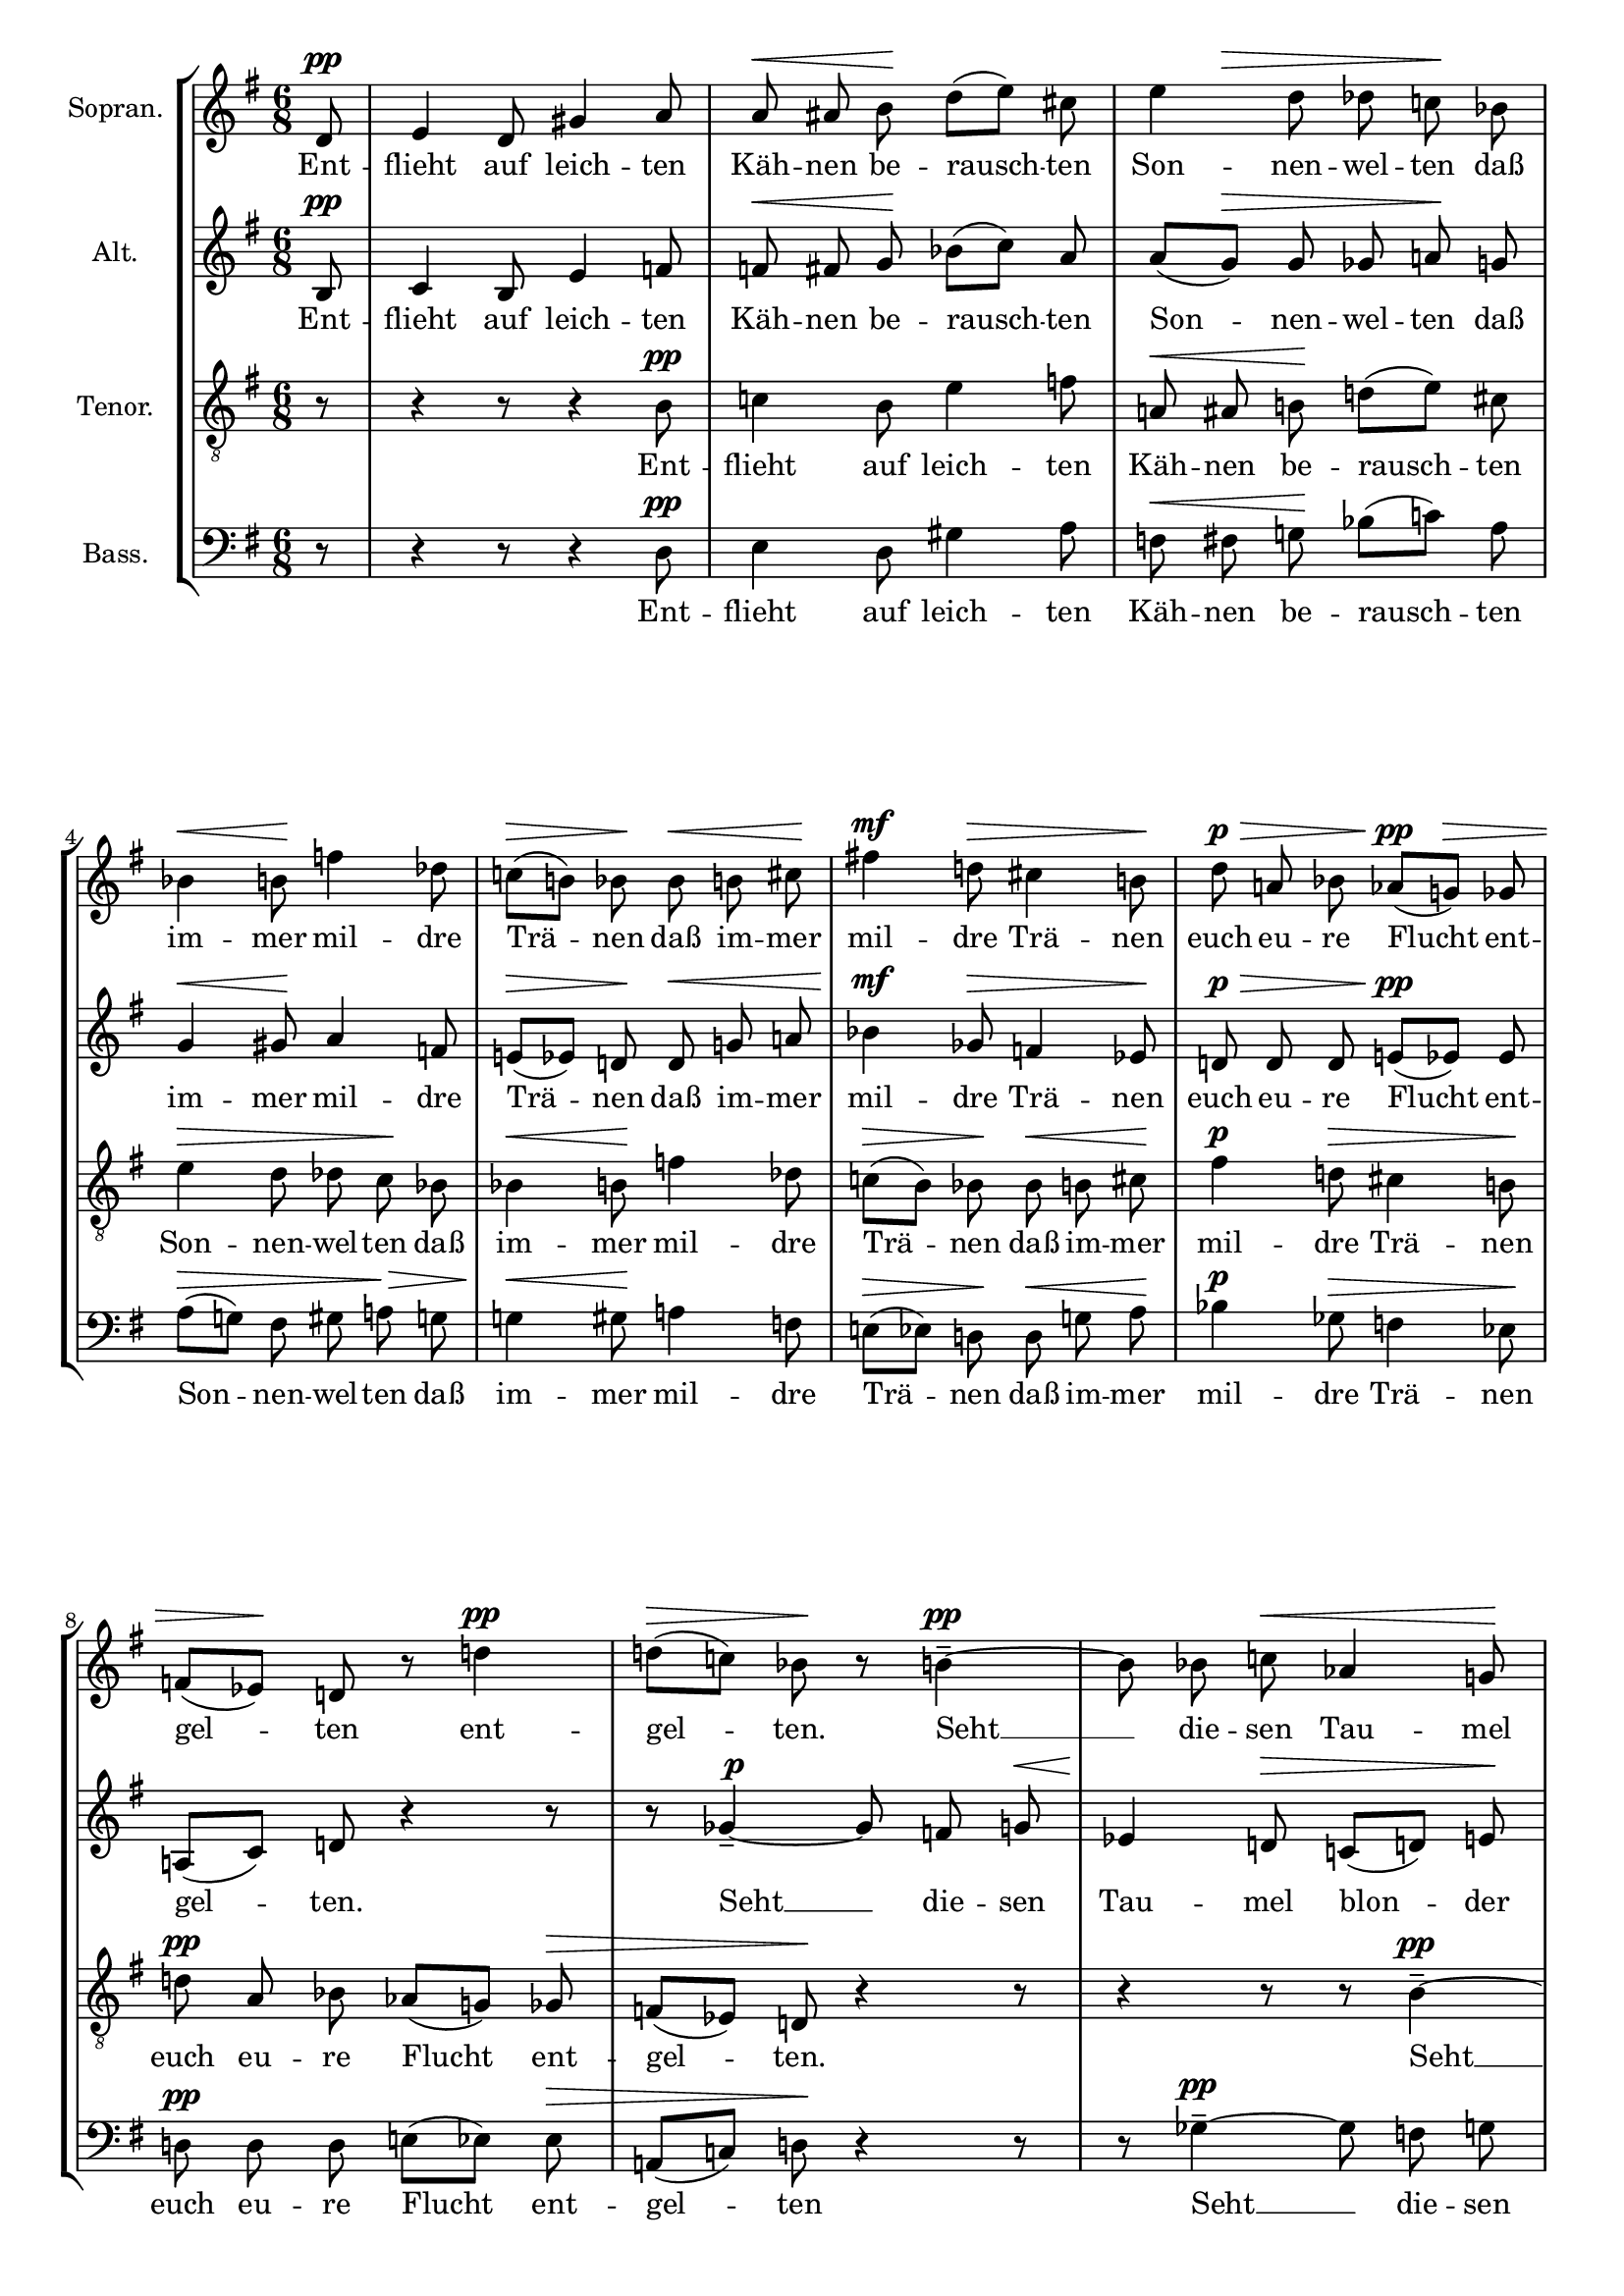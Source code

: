 \version "2.24.3"

\header {
  tagline = ""
}

#(set-global-staff-size 18)

global = {
  \key g \major
  \time 6/8
  \partial 8
  \autoBeamOff
}

soprano = \relative d' {
  \global
  d8 \pp  |
  % measure 1
  e4 d8 gis4 a8 |
  % measure 2
  a \< ais b \! d([ e]) cis |
  % measure 3
  \after 8 \> e4 d8 des \undo \omit Staff.AccidentalCautionary  c! \! bes |
  % measure 4
  bes4 \< b8 \! f'!4 des8 |
  % measure 5
  c!([ \> b!]) bes \! bes \< b cis \! |
  % measure 6
  fis!4 \mf d!8 \> cis4 b!8 \!  |
  % measure 7
  d \p \> a! bes aes([ \pp g! \>]) ges |
  % measure 8
  f!([ es \!]) d! r8 d'! 4\pp |
  % measure 9
  d!8 [(  \> c!)] bes \! r b!4-- ~ \pp |
  % measure 10
  b8 bes c! \< aes4 g!8 \! |
  % measure 11
  fis!8 \> ([g!]) a! \! r16 ^\markup \italic "hervortretend"  f \p \< fis g \! bes[( aes ~)] |
  % measure 12
  aes16 \> g! f e! \! r f! \p \< fis gis e'![( \! f8)] e!16 |
  % measure 13
  g! [( \mf f)] d! \> g,!-. fis!-. b!-. \> r e!8 [( \p es )] aes,16 |
  % measure 14
  g!8-- \> c! \! r16 f,! \pp \< f fis \! a!8[( g!16 )] ges |
  % measure 15
  ges \> f \! r e! \p f! \< fis \after 8 \! dis'4 e!8 |
  % measure 16
  d![( \> es )] d \! r4 r16 ges,-. \pp |
  % measure 17
  f!8-. \> b!-. \! r r4 d,!8 \ppp |

}

sopranoLyrics = \lyricmode {
  Ent -- flieht auf leich -- ten Käh -- nen
  be -- rausch -- ten Son -- nen -- wel -- ten
  daß im -- mer mil -- dre Trä -- nen
  daß im -- mer mil -- dre Trä -- nen
  euch eu -- re Flucht ent -- gel -- ten
  ent -- gel -- ten.
  Seht __ die -- sen Tau -- mel
  blon -- der licht -- blau -- er Traum -- ge -- wal -- ten
  und trunk -- ner Won -- nen
  son -- der Ver -- zü -- ckung sich __ ent -- fal -- ten.
  Daß nicht der sü -- ße Schau -- er
  in neu -- es Leid euch hül -- le
  euch hül -- le. __
}

alto = \relative b {
  \global
  b8 \pp |
  % measure 1
  c4 b8 e4 f!8 |
  % measure 2
  f! \< fis g \! bes([ c]) a |
  % measure 3
  a([ g \> ]) g ges a! \! g |
  % measure 4
  g4 \< gis8 \! a4 f!8 |
  % measure 5
  e!([ \> es]) d! \! d \< g! a! |
  % measure 6
  bes4 \mf ges8 \> f!4 es8 \! |
  % measure 7
  d! \p \> d d e!([ \pp es]) es |
  % measure 8
  a,![( c)] d! r4 r8 |
  % measure 9
  r8 ges4-- ~ \tweak self-alignment-X -1 \p ges8 f g! \< |
  % measure 10
  es4 \! d!8 \> c![( d!)] e! \! |
  % measure 11
  r16 ^\markup \italic "hervortretend" c! \p cis d! f[( \! es ~)] es \! d! c! b! \! r16 c \p |
  % measure 12
  d! \< e! b'[( c!8 \! )] b!16 d![( \mf c!)] a! \> d,-. cis-. fis!-. \! |
  % measure 13
  r16 b!8[( \p bes)] es,16 \> d!8-- g!-- \! r16 c! \pp |
  b! \< cis e!8 [( \! d!16)] des \> des c! \! r bes, \pp c! cis |
  a'!4 \< bes8 \! a![( \> bes!)] a \! |
  r4 aes8-- \ppp g!4-- \> c!8-- \! |
  r4 r8 r4 b,!8 \ppp |



}

altoLyrics = \lyricmode {
  Ent -- flieht auf leich -- ten Käh -- nen
  be -- rausch -- ten Son -- nen -- wel -- ten
  daß im -- mer mil -- dre Trä -- nen
  daß im -- mer mil -- dre Trä -- nen
  euch eu -- re Flucht ent -- gel -- ten.
  Seht __ die -- sen Tau -- mel blon -- der licht -- blau -- er Traum -- ge -- wal -- ten
  und trunk -- ner Won -- nen son -- der Ver -- zü -- ckung sich __ ent -- fal -- ten.
  Daß nicht der sü -- ße Scha -- er in neu -- es Leid euch hül -- le
  euch hül -- le. __
}

tenor = \relative b {
  \clef "G_8"
  \global
  r8
  % measure 1
  r4 r8 r4 b8 \pp |
  % measure 2
  c!4 b8 e4 f8 |
  % measure 3
  a,! \< ais b! \! d!([ e]) cis |
  % measure 4
  e4 \> d8 des c \! bes |
  % measure 5
  bes4 \< b8 \! f'4 des8 |
  % measure 6
  c![( \> b )] bes \! bes \< b  cis \! |
  % measure 7
  fis4 \p d!8 \> cis4 b!8 \! |
  % measure 8
  d! \pp a bes aes[( g!)] ges \> |
  % measure 9
  f[( es)] d! \! r4 r8
  % measure 10
  r4 r8 r b'4-- ~ \pp |
  % measure 11
  b8 bes c! \after 4 \! aes4 \< g!8 |
  % measure 12
  fis8[( \> g!)] \! a! r16 f \p \< ^\markup \italic "hervortretend" fis g! \! bes[( aes~ )] |
  % measure 13
  aes \> g! f e! \! r f! \p \< fis gis \! e'[( f8)] e!16 |
  % measure 14
  g![( \p f)] d! \> g,!-. fis!-. b-. \! r e!8[( \pp es)] aes,16 |
  % measure 15
  g!8-- \> c!-- \! r16 f,16 \pp \< f fis a!8 [( \! g!16)] ges |
  % measure 16
  ges16 \> f \! r16 e! \tweak self-alignment-X #1 \pp \< f fis \! dis'4 \> e!8 \! |
  % measure 17
  d!4. \ppp \> ^\markup \italic "kaum hörbar" es8 \! r8 r |
}

tenorLyrics =  \lyricmode {
  Ent -- flieht auf leich -- ten Käh -- nen
  be -- rausch -- ten Son -- nen -- wel -- ten
  daß im -- mer mil -- dre Trä -- nen
  daß im -- mer mil -- dre Trä -- nen
  euch eu -- re Flucht ent -- gel -- ten.
  Seht __ die -- sen Tau -- mel blon -- der licht -- blau -- er Traum -- ge -- wal -- ten
  und trunk -- ner Won -- nen son -- der Ver -- zü -- ckung sich __ ent -- fal -- ten.
  Daß nicht der sü -- ße Schau -- er in neu -- es Leid euch hül -- le. __
}

bass = \relative d {
  \clef bass
  \global
  r8
  % measure 1
  r4 r8 r4 d8 \pp |
  % measure 2
  e4 d8 gis4 a8 |
  % measure 3
  f \< fis g! \! bes[( c!)] a |
  % measure 4
  a[( \> g! )] fis gis a! \> g |
  % measure 5
  g!4 \< gis8 \! a!4 f8 |
  % measure 6
  e!8[( \> es)] d! \! d \< g! a \! |
  % measure 7
  bes4 \p ges8 \> f4 es8 \! |
  % measure 8
  d! \pp d d e![( es)] es \> |
  % measure 9
  a,![( c!)] d! \! r4 r8 |
  % measure 10
  r8 ges4-- ~ \pp ges8 f g |
  % measure 11
  es4 \< d!8 \! c![( \> d! )] e! \! |
  % measure 12
  r16 ^\markup \italic "hervortretend" c! \p \< cis d! \! f[( es~)] es \> d! c! b! \! r c \p |
  % measure 13
  d! \< e! b'![( \! c!8)] b!16 d![( c!)] a! \> d,!-. cis-. fis!-.\! |
  % measure 14
  r b!8[( \tweak self-alignment-X #-1 \p bes)] es,16 \> d!8-- g!-- \! r16 b! \pp |
  % measure 15
  b \< cis \! e!8[( d!16)] des \> des c! \! r bes, \pp c! cis |
  % measure 16
  \after 8. \! a'!4 \< bes8 a![( \tweak X-offset #-1.5 ^\markup \italic "verschwindend" \> bes)] aes! \! |
  % measure 17
  R2.
}

bassLyrics =  \lyricmode {
  Ent -- flieht auf leich -- ten Käh -- nen
  be -- rausch -- ten Son -- nen -- wel -- ten
  daß im -- mer mil -- dre Trä -- nen
  daß im -- mer mil -- dre Trä -- nen
  euch eu -- re Flucht ent -- gel -- ten
  Seht __ die -- sen  Tau -- mel blon -- der licht  -- blau -- er Traum -- ge -- wal -- ten
  und  trunk -- ner Won -- nen son -- der Ver -- zü -- ckung sich __ ent -- fal -- ten.
  Daß nicht der sü -- ße Schau -- er in neu  -- es Leid euch hül -- le __
}

\score {
  \new StaffGroup <<
    \new Staff \with {
      instrumentName = "Sopran."
      midiInstrument = "synth voice"
    } <<
      \new Voice = "soprano" \soprano
      \new Lyrics \lyricsto "soprano" \sopranoLyrics
    >>
    \new Staff \with {
      instrumentName = "Alt."
      midiInstrument = "synth voice"
    } <<
      \new Voice = "alto" \alto
      \new Lyrics \lyricsto "alto" \altoLyrics
    >>
    \new Staff \with {
      instrumentName = "Tenor."
      midiInstrument = "synth voice"
    } <<
      \new Voice = "tenor" \tenor
      \new Lyrics \lyricsto "tenor" \tenorLyrics
    >>
    \new Staff \with {
      instrumentName = "Bass."
      midiInstrument = "synth voice"
    } <<
      \new Voice = "bass" \bass
      \new Lyrics \lyricsto "bass" \bassLyrics
    >>
  >>
  \layout {
    \context {
      \Voice
      \override DynamicLineSpanner.direction = #UP
      \override DynamicLineSpanner.staff-padding = #2
    }
  }
  \midi { \tempo 8 = 112 }
}
